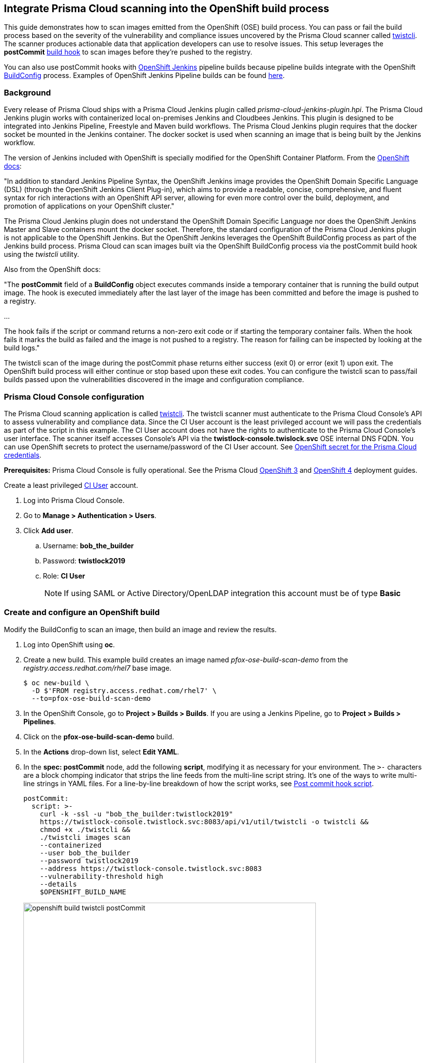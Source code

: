 == Integrate Prisma Cloud scanning into the OpenShift build process

This guide demonstrates how to scan images emitted from the OpenShift (OSE) build process.
You can pass or fail the build process based on the severity of the vulnerability and compliance issues uncovered by the Prisma Cloud scanner called xref:../tools/twistcli.adoc#[twistcli].
The scanner produces actionable data that application developers can use to resolve issues.
This setup leverages the *postCommit* https://docs.openshift.com/container-platform/3.10/dev_guide/builds/build_hooks.html[build hook] to scan images before they're pushed to the registry.

You can also use postCommit hooks with https://docs.openshift.com/container-platform/3.10/using_images/other_images/jenkins.html[OpenShift Jenkins] pipeline builds because pipeline builds integrate with the OpenShift https://docs.openshift.com/container-platform/3.10/dev_guide/dev_tutorials/openshift_pipeline.html#overview[BuildConfig] process.
Examples of OpenShift Jenkins Pipeline builds can be found https://github.com/openshift/origin/tree/master/examples/jenkins/pipeline[here].

[.section]
=== Background

Every release of Prisma Cloud ships with a Prisma Cloud Jenkins plugin called _prisma-cloud-jenkins-plugin.hpi_.
The Prisma Cloud Jenkins plugin works with containerized local on-premises Jenkins and Cloudbees Jenkins.
This plugin is designed to be integrated into Jenkins Pipeline, Freestyle and Maven build workflows.
The Prisma Cloud Jenkins plugin requires that the docker socket be mounted in the Jenkins container.
The docker socket is used when scanning an image that is being built by the Jenkins workflow.

The version of Jenkins included with OpenShift is specially modified for the OpenShift Container Platform.
From the https://docs.openshift.com/container-platform/3.10/dev_guide/dev_tutorials/openshift_pipeline.html[OpenShift docs]:

"In addition to standard Jenkins Pipeline Syntax, the OpenShift Jenkins image provides the OpenShift Domain Specific Language (DSL) (through the OpenShift Jenkins Client Plug-in), which aims to provide a readable, concise, comprehensive, and fluent syntax for rich interactions with an OpenShift API server, allowing for even more control over the build, deployment, and promotion of applications on your OpenShift cluster."

The Prisma Cloud Jenkins plugin does not understand the OpenShift Domain Specific Language nor does the OpenShift Jenkins Master and Slave containers mount the docker socket.
Therefore, the standard configuration of the Prisma Cloud Jenkins plugin is not applicable to the OpenShift Jenkins.
But the OpenShift Jenkins leverages the OpenShift BuildConfig process as part of the Jenkins build process.
Prisma Cloud can scan images built via the OpenShift BuildConfig process via the postCommit build hook using the _twistcli_ utility.

Also from the OpenShift docs:

"The *postCommit* field of a *BuildConfig* object executes commands inside a temporary container that is running the build output image.
The hook is executed immediately after the last layer of the image has been committed and before the image is pushed to a registry.

…

The hook fails if the script or command returns a non-zero exit code or if starting the temporary container fails.
When the hook fails it marks the build as failed and the image is not pushed to a registry.
The reason for failing can be inspected by looking at the build logs."

The twistcli scan of the image during the postCommit phase returns either success (exit 0) or error (exit 1) upon exit.
The OpenShift build process will either continue or stop based upon these exit codes.
You can configure the twistcli scan to pass/fail builds passed upon the vulnerabilities discovered in the image and configuration compliance.


[.task]
=== Prisma Cloud Console configuration

The Prisma Cloud scanning application is called xref:../tools/twistcli.adoc#[twistcli].
The twistcli scanner must authenticate to the Prisma Cloud Console's API to assess vulnerability and compliance data.
Since the CI User account is the least privileged account we will pass the credentials as part of the script in this example.
The CI User account does not have the rights to authenticate to the Prisma Cloud Console's user interface.
The  scanner itself accesses Console's API via the *twistlock-console.twislock.svc* OSE internal DNS FQDN.
You can use OpenShift secrets to protect the username/password of the CI User account.
See <<OpenShift secret for the Prisma Cloud credentials>>.

*Prerequisites:*
Prisma Cloud Console is fully operational.
See the Prisma Cloud xref:../install/install_openshift_3_11.adoc[OpenShift 3] and xref:../install/install_openshift_4.adoc[OpenShift 4] deployment guides.

Create a least privileged xref:../authentication/user_roles.adoc[CI User] account.

[.procedure]
. Log into Prisma Cloud Console.

. Go to *Manage > Authentication > Users*.

. Click *Add user*.

.. Username: *bob_the_builder*

.. Password: *twistlock2019*

.. Role: *CI User*
+
NOTE: If using SAML or Active Directory/OpenLDAP integration this account must be of type *Basic*


[.task]
=== Create and configure an OpenShift build

Modify the BuildConfig to scan an image, then build an image and review the results.

[.procedure]
. Log into OpenShift using *oc*.

. Create a new build.
This example build creates an image named _pfox-ose-build-scan-demo_ from the _registry.access.redhat.com/rhel7_ base image.

  $ oc new-build \
    -D $'FROM registry.access.redhat.com/rhel7' \
    --to=pfox-ose-build-scan-demo

. In the OpenShift Console, go to *Project > Builds > Builds*.
If you are using a Jenkins Pipeline, go to *Project > Builds > Pipelines*.

. Click on the *pfox-ose-build-scan-demo* build.

. In the *Actions* drop-down list, select *Edit YAML*.

. In the *spec: postCommit* node, add the following *script*, modifying it as necessary for your environment.
The `>-` characters are a block chomping indicator that strips the line feeds from the multi-line script string.
It's one of the ways to write multi-line strings in YAML files.
For a line-by-line breakdown of how the script works, see <<_postcommit_script,Post commit hook script>>.
+
// Breaking strings over multiple lines in YAML.
// https://stackoverflow.com/questions/3790454/in-yaml-how-do-i-break-a-string-over-multiple-lines
+
[source,yaml]
----
postCommit:
  script: >-
    curl -k -ssl -u "bob_the_builder:twistlock2019"
    https://twistlock-console.twistlock.svc:8083/api/v1/util/twistcli -o twistcli &&
    chmod +x ./twistcli &&
    ./twistcli images scan 
    --containerized
    --user bob_the_builder
    --password twistlock2019
    --address https://twistlock-console.twistlock.svc:8083
    --vulnerability-threshold high
    --details
    $OPENSHIFT_BUILD_NAME
----
+
image::openshift_build_twistcli_postCommit.png[width=600]

. Build a new image.

  $ oc start-build pfox-ose-build-scan-demo

. Monitor the build logs.

  $ oc logs -f bc/pfox-ose-build-scan-demo


=== Looking at the results

Since twistcli is configured with _--vulnerability-threshold high_ and _--details_, the output contains detailed information for vulnerabilities in the image.

image::openshift_build_twistcli_scan1.png[width=800]

The pass/fail status of the twistcli scan is printed at the end of the scan.

image::openshift_build_twistcli_scan2.png[width=800]

If you want less verbosity from the scanner, remove the _--details_ option from the postCommit script.
To push the image to registry regardless of the scanner's findings, don't set any thresholds by removing the _--vulnerability-threshold high_ option.

[source,yaml]
----
postCommit:
  script: >-
    curl -k -ssl -u "bob_the_builder:twistlock2019"
    https://twistlock-console.twistlock.svc:8083/api/v1/util/twistcli -o twistcli &&
    chmod +x ./twistcli &&
    ./twistcli images scan 
    --containerized
    --user bob_the_builder
    --password twistlock2019
    --address https://twistlock-console.twistlock.svc:8083
    --details
    $OPENSHIFT_BUILD_NAME
----

With the updated postCommit script, the scanner provides just a summary report:

image::openshift_build_twistcli_scan3.png[width=800]

In the OpenShift Console, the build information and twistcli scan output is displayed.

image::openshift_build_twistcli_ose_build.png[width=800]

The scan results can be reviewed in Prisma Cloud Console under *Monitor > Vulnerabilities > Twistcli Scans*.

image::openshift_build_twistcli_ose_twistcli_scans.png[width=800]

Click on the image to drill down into the detailsClick on the image to drill down into the details.

image::openshift_build_twistcli_ose_twistcli_scans1.png[width=800]


[#_postcommit_script]
=== Post commit hook script

The postCommit script runs the Prisma Cloud scanner on the image just built.
This section describes how the script works.

[source,yaml]
----
postCommit:
  script: >-
    curl -k -ssl -u "bob_the_builder:twistlock2019" // See 1
    https://twistlock-console.twistlock.svc:8083/api/v1/util/twistcli -o twistcli &&
    chmod +x ./twistcli && // See 2
    ./twistcli images scan // See 3
    --containerized 
    --user bob_the_builder
    --password twistlock2019
    --address https://twistlock-console.twistlock.svc:8083
    --vulnerability-threshold high
    --details
    $OPENSHIFT_BUILD_NAME // See 4
----

* *1* -- Pulls the twistcli binary from Prisma Cloud Console API.
This guarantees that the Prisma Cloud Console and twistcli versions are synchronized.
Note that if the image being built does not contain curl, then add the twistcli application to the image itself.

* *2* -- Makes the twistcli binary executable.

* *3* -- Scans the image within the running container.
The https://docs.openshift.com/container-platform/3.10/dev_guide/builds/build_hooks.html[postCommit field of a BuildConfig object] executes commands inside a temporary container that is running the build output image.

* *4* -- Name of the image being scanned based upon the build's environment variable.

The following options control how the scan runs:
See *twistcli images scan --help* for additional flags and details.

* _--containerized_ -- Run the scan from within a container.
* _--vulnerability-threshold high_ -- Minimum vulnerability threshold for failing the build on vulnerability checks.
* _--details_ -- Show all vulnerability details.

Twistcli returns an exit code of 1 if there are any xref:../vulnerability_management/cvss_scoring.adoc#[_high_] severity vulnerabilities in the image.
An exit code of 1 notifies the OSE start-build process that the postCommit task has failed and that the process should stop before the image is pushed to the registry.


[.task]
=== OpenShift secret for the Prisma Cloud credentials

Create an OpenShift generic secret to protect your CI User credentials.
These credentials are presented as environment variables to the script run in the postCommit stage.
More information about providing credentials to a BuildConfig, see OpenShift's docs on https://docs.openshift.com/container-platform/3.10/dev_guide/builds/build_inputs.html#using-secrets-in-the-buildconfig[input secrets].

WARNING: The OpenShift build process will create environment variables containing the Prisma Cloud CI User account's username:password in the resulting image.

[.procedure]
. Log into OpenShift using *oc*, and go to the project where you run builds.

. Create files for the username and password.

    $ echo -n 'bob_the_builder' > ./username.txt
    $ echo -n 'twistlock2019' > ./password.txt

. Create an OpenShift generic secret with the username and password.

    $ oc create secret generic twistlock-scan \
      --from-file=username=./username.txt \
      --from-file=password=./password.txt

. Grant the builder service account access to the secret.

    $ oc secrets link builder twistlock-scan

. Create a new build.
This example build creates an image named _pfox-ose-build-scan-demo_ from the _registry.access.redhat.com/rhel7_ base image.
Associate the *twistlock-scan* secret with the build.

    $ oc new-build \
      -D $'FROM registry.access.redhat.com/rhel7' \
      --to=pfox-ose-build-scan-demo \
      --build-secret twistlock-scan

. In the OpenShift Console, go to *Project > Builds > Builds*.
If you are using a Jenkins Pipeline, go to *Project > Builds > Pipelines*.

. Click on the *pfox-ose-build-scan-demo* build.

. In the *Actions* drop-down list, select *Edit YAML*.

. Add in the *postCommit* script as instructed above.

. Modify the *spec:source* and *spec:strategy* nodes accordingly.
+
[source,yaml]
----
    source:
      dockerfile: FROM registry.access.redhat.com/dotnet-beta/dotnet-20-rhel7
      secrets:
        - secret:
            name: twistlock-scan
      sourceSecret:
        name: twistlock-scan
      type: Dockerfile
    strategy:
      dockerStrategy:
        env:
          - name: twistlock_scan_username
            valueFrom:
              secretKeyRef:
                key: username
                name: twistlock-scan
          - name: twistlock_scan_password
            valueFrom:
              secretKeyRef:
                key: password
                name: twistlock-scan
----
+
image::openshift_build_twistcli_secrets.png[width=600]
